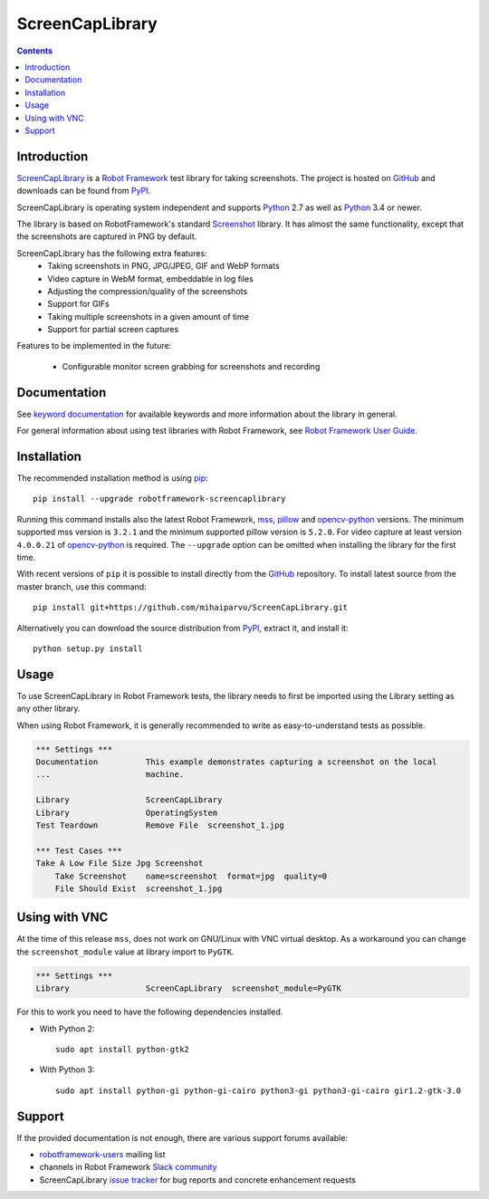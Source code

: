 ScreenCapLibrary
================

.. contents::

Introduction
------------

ScreenCapLibrary_ is a `Robot Framework`_ test
library for taking screenshots.  The project is hosted on GitHub_
and downloads can be found from PyPI_.

ScreenCapLibrary is operating system independent and supports Python_ 2.7 as well
as Python_ 3.4 or newer.

The library is based on RobotFramework's standard Screenshot_ library. It has almost
the same functionality, except that the screenshots are captured in PNG by default.

ScreenCapLibrary has the following extra features:
    - Taking screenshots in PNG, JPG/JPEG, GIF and WebP formats
    - Video capture in WebM format, embeddable in log files
    - Adjusting the compression/quality of the screenshots
    - Support for GIFs
    - Taking multiple screenshots in a given amount of time
    - Support for partial screen captures

Features to be implemented in the future:

    - Configurable monitor screen grabbing for screenshots and recording

Documentation
-------------

See `keyword documentation`_ for available keywords and more information
about the library in general.

For general information about using test libraries with Robot Framework, see
`Robot Framework User Guide`_.

Installation
------------

The recommended installation method is using pip_::

    pip install --upgrade robotframework-screencaplibrary

Running this command installs also the latest Robot Framework, mss_,
pillow_ and opencv-python_ versions. The minimum supported mss version is
``3.2.1`` and the minimum supported pillow version is ``5.2.0``.
For video capture at least version ``4.0.0.21`` of opencv-python_ is required.
The ``--upgrade`` option can be omitted when installing the library for the
first time.

With recent versions of ``pip`` it is possible to install directly from the
GitHub_ repository. To install latest source from the master branch, use
this command::

    pip install git+https://github.com/mihaiparvu/ScreenCapLibrary.git

Alternatively you can download the source distribution from PyPI_, extract
it, and install it::

    python setup.py install

Usage
-----

To use ScreenCapLibrary in Robot Framework tests, the library needs to first be
imported using the Library setting as any other library.

When using Robot Framework, it is generally recommended to write as
easy-to-understand tests as possible.

.. code:: robotframework

    *** Settings ***
    Documentation          This example demonstrates capturing a screenshot on the local
    ...                    machine.

    Library                ScreenCapLibrary
    Library                OperatingSystem
    Test Teardown          Remove File  screenshot_1.jpg

    *** Test Cases ***
    Take A Low File Size Jpg Screenshot
        Take Screenshot    name=screenshot  format=jpg  quality=0
        File Should Exist  screenshot_1.jpg


Using with VNC
--------------

At the time of this release ``mss``, does not work on GNU/Linux with VNC virtual desktop.
As a workaround you can change the ``screenshot_module`` value at library import to ``PyGTK``.

.. code:: robotframework

    *** Settings ***
    Library                ScreenCapLibrary  screenshot_module=PyGTK

For this to work you need to have the following dependencies installed.

- With Python 2::

    sudo apt install python-gtk2

- With Python 3::

    sudo apt install python-gi python-gi-cairo python3-gi python3-gi-cairo gir1.2-gtk-3.0

Support
-------

If the provided documentation is not enough, there are various support forums
available:

- `robotframework-users`_ mailing list
- channels in Robot Framework `Slack community`_
- ScreenCapLibrary `issue tracker`_ for bug reports and concrete enhancement
  requests

.. _Robot Framework: http://robotframework.org
.. _Robot Framework User Guide: http://robotframework.org/robotframework/latest/RobotFrameworkUserGuide.html#using-test-libraries
.. _ScreenCapLibrary: https://github.com/mihaiparvu/ScreenCapLibrary
.. _GitHub: https://github.com/mihaiparvu/ScreenCapLibrary
.. _Python: http://python.org
.. _pip: http://pip-installer.org
.. _PyPI: https://pypi.python.org/pypi/robotframework-screencaplibrary
.. _mss: https://python-mss.readthedocs.io
.. _pillow: https://pillow.readthedocs.io
.. _opencv-python: https://opencv-python-tutroals.readthedocs.io
.. _Screenshot: http://robotframework.org/robotframework/latest/libraries/Screenshot.html
.. _Keyword Documentation: https://mihaiparvu.github.io/ScreenCapLibrary/ScreenCapLibrary.html
.. _robotframework-users: http://groups.google.com/group/robotframework-users
.. _Slack community: https://robotframework-slack-invite.herokuapp.com
.. _issue tracker: https://github.com/mihaiparvu/ScreenCapLibrary/issues

